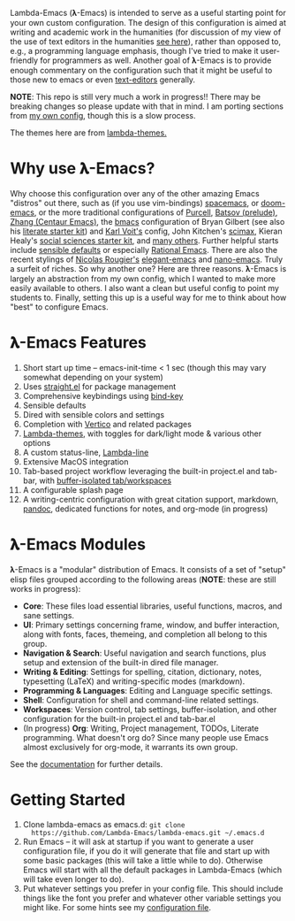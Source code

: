Lambda-Emacs (𝛌-Emacs) is intended to serve as a useful starting point for your
own custom configuration. The design of this configuration is aimed at writing
and academic work in the humanities (for discussion of my view of the use of
text editors in the humanities [[https://www.colinmclear.net/posts/texteditor/][see here]]), rather than opposed to, e.g., a
programming language emphasis, though I've tried to make it user-friendly for
programmers as well. Another goal of 𝛌-Emacs is to provide enough commentary on
the configuration such that it might be useful to those new to emacs or even
[[https://en.wikipedia.org/wiki/Text_editor][text-editors]] generally.

*NOTE*: This repo is still very much a work in progress!! There may be breaking
changes so please update with that in mind. I am porting sections from [[https://github.com/mclear-tools/dotemacs][my own
config]], though this is a slow process.

#+BEGIN_HTML
<div>
<img src="./screenshots/light-splash.png" width=47.5%/>
<img src="./screenshots/dark-splash.png" width=47.5%/>
</div>
#+END_HTML

The themes here are from [[https://github.com/Lambda-Emacs/lambda-themes][lambda-themes.]]

* Why use 𝛌-Emacs?

Why choose this configuration over any of the other amazing Emacs "distros" out
there, such as (if you use vim-bindings) [[http://spacemacs.org][spacemacs]], or [[https://github.com/hlissner/doom-emacs][doom-emacs]], or the more
traditional configurations of [[Https://github.com/purcell/emacs.d][Purcell]], [[https://github.com/bbatsov/prelude][Batsov (prelude)]], [[https://github.com/seagle0128/.emacs.d][Zhang (Centaur Emacs)]],
the [[https://github.com/gilbertw1/bmacs][bmacs]] configuration of Bryan Gilbert (see also his [[https://github.com/gilbertw1/emacs-literate-starter][literate starter kit]]) and
[[https://github.com/novoid/dot-emacs][Karl Voit's]] config, John Kitchen's [[https://github.com/jkitchin/scimax][scimax]], Kieran Healy's [[https://github.com/kjhealy/emacs-starter-kit][social sciences
starter kit]], and [[https://github.com/caisah/emacs.dz][many others]]. Further helpful starts include [[https://github.com/hrs/sensible-defaults.el][sensible defaults]]
or especially [[https://github.com/SystemCrafters/rational-emacs][Rational Emacs]]. There are also the recent stylings of [[https://github.com/rougier][Nicolas
Rougier's]] [[https://github.com/rougier/elegant-emacs][elegant-emacs]] and [[https://github.com/rougier/nano-emacs][nano-emacs]]. Truly a surfeit of riches. So why
another one? Here are three reasons. 𝛌-Emacs is largely an abstraction from my
own config, which I wanted to make more easily available to others. I also want
a clean but useful config to point my students to. Finally, setting this up is a
useful way for me to think about how "best" to configure Emacs. 

* 𝛌-Emacs Features 

1. Short start up time -- emacs-init-time < 1 sec (though this may vary somewhat
   depending on your system)
2. Uses [[https://github.com/raxod502/straight.el][straight.el]] for package management
3. Comprehensive keybindings using [[https://github.com/jwiegley/use-package/blob/master/bind-key.el][bind-key]] 
4. Sensible defaults
5. Dired with sensible colors and settings 
6. Completion with [[https://github.com/minad/vertico][Vertico]] and related packages
7. [[https://github.com/Lambda-Emacs/lambda-themes][Lambda-themes]], with toggles for dark/light mode & various other options
8. A custom status-line, [[https://github.com/Lambda-Emacs/lambda-line][Lambda-line]] 
9. Extensive MacOS integration
10. Tab-based project workflow leveraging the built-in project.el
    and tab-bar, with [[https://github.com/mclear-tools/tabspaces][buffer-isolated tab/workspaces]]
11. A configurable splash page
12. A writing-centric configuration with great citation support, markdown, [[https://github.com/jgm/pandoc][pandoc]],
    dedicated functions for notes, and org-mode (in progress)

* 𝛌-Emacs Modules

𝛌-Emacs is a "modular" distribution of Emacs. It consists of a set of "setup"
elisp files grouped according to the following areas (*NOTE*: these are still works in progress):

- *Core*: These files load essential libraries, useful functions, macros, and sane
  settings. 
- *UI*: Primary settings concerning frame, window, and buffer interaction, along
  with fonts, faces, themeing, and completion all belong to this group.
- *Navigation & Search*: Useful navigation and search functions, plus setup and
  extension of the built-in dired file manager.
- *Writing & Editing*: Settings for spelling, citation, dictionary, notes,
  typesetting (LaTeX) and writing-specific modes (markdown).
- *Programming & Languages*: Editing and Language specific settings. 
- *Shell*: Configuration for shell and command-line related settings. 
- *Workspaces*: Version control, tab settings, buffer-isolation, and other
  configuration for the built-in project.el and tab-bar.el
- (In progress) *Org*: Writing, Project management, TODOs, Literate programming. What doesn't
  org do? Since many people use Emacs almost exclusively for org-mode, it
  warrants its own group. 

See the [[id:20220508T013721.797125][documentation]] for further details. 

* Getting Started
1. Clone lambda-emacs as emacs.d: =git clone
   https://github.com/Lambda-Emacs/lambda-emacs.git ~/.emacs.d= 
2. Run Emacs -- it will ask at startup if you want to generate a user
   configuration file, if you do it will generate that file and start up with
   some basic packages (this will take a little while to do). Otherwise Emacs
   will start with all the default packages in Lambda-Emacs (which will take
   even longer to do).
3. Put whatever settings you prefer in your config file. This should include
   things like the font you prefer and whatever other variable settings you
   might like. For some hints see my [[https://github.com/mclear-tools/dotemacs/blob/master/.local/lambda-library/lambda-user/config.el][configuration file]].

